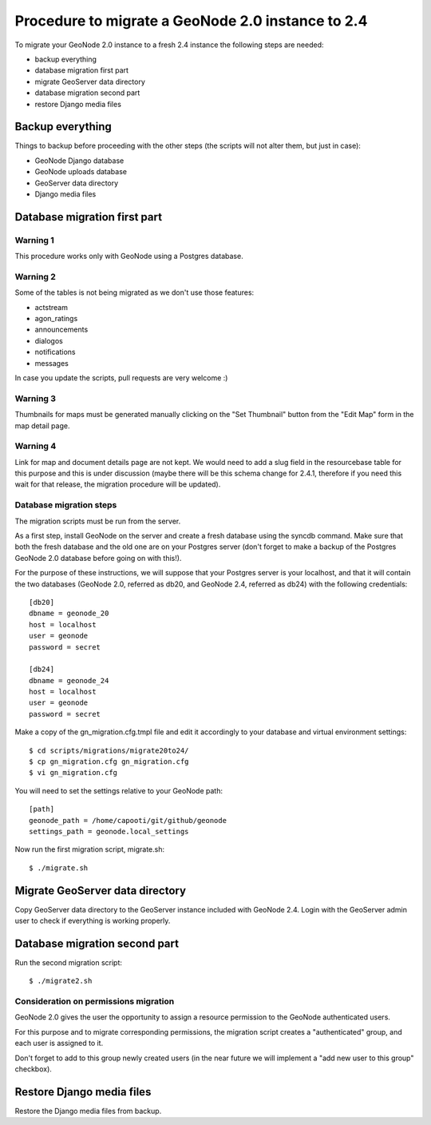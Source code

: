Procedure to migrate a GeoNode 2.0 instance to 2.4
==================================================

To migrate your GeoNode 2.0 instance to a fresh 2.4 instance the following steps are needed:

* backup everything
* database migration first part
* migrate GeoServer data directory
* database migration second part
* restore Django media files

Backup everything
-----------------

Things to backup before proceeding with the other steps (the scripts will not alter them, but just in case):

* GeoNode Django database
* GeoNode uploads database
* GeoServer data directory
* Django media files

Database migration first part
-----------------------------

Warning 1
+++++++++

This procedure works only with GeoNode using a Postgres database.

Warning 2
+++++++++

Some of the tables is not being migrated as we don't use those features:

* actstream
* agon_ratings
* announcements
* dialogos
* notifications
* messages

In case you update the scripts, pull requests are very welcome :)

Warning 3
+++++++++

Thumbnails for maps must be generated manually clicking on the "Set Thumbnail" button from the "Edit Map" form in the map detail page.

Warning 4
+++++++++

Link for map and document details page are not kept. We would need to add a slug field in the resourcebase table for this purpose and this is under discussion (maybe there will be this schema change for 2.4.1, therefore if you need this wait for that release, the migration procedure will be updated).

Database migration steps
++++++++++++++++++++++++

The migration scripts must be run from the server.

As a first step, install GeoNode on the server and create a fresh database using the syncdb command. Make sure that both the fresh database and the old one are on your Postgres server (don't forget to make a backup of the Postgres GeoNode 2.0 database before going on with this!).

For the purpose of these instructions, we will suppose that your Postgres server is your localhost, and that it will contain the two databases (GeoNode 2.0, referred as db20, and GeoNode 2.4, referred as db24) with the following credentials::

    [db20]
    dbname = geonode_20
    host = localhost
    user = geonode
    password = secret

    [db24]
    dbname = geonode_24
    host = localhost
    user = geonode
    password = secret

Make a copy of the gn_migration.cfg.tmpl file and edit it accordingly to your database and virtual environment settings::

    $ cd scripts/migrations/migrate20to24/
    $ cp gn_migration.cfg gn_migration.cfg
    $ vi gn_migration.cfg

You will need to set the settings relative to your GeoNode path::

    [path]
    geonode_path = /home/capooti/git/github/geonode
    settings_path = geonode.local_settings

Now run the first migration script, migrate.sh::

    $ ./migrate.sh

Migrate GeoServer data directory
--------------------------------

Copy GeoServer data directory to the GeoServer instance included with GeoNode 2.4.
Login with the GeoServer admin user to check if everything is working properly.

Database migration second part
------------------------------

Run the second migration script::

    $ ./migrate2.sh

Consideration on permissions migration
++++++++++++++++++++++++++++++++++++++

GeoNode 2.0 gives the user the opportunity to assign a resource permission to the GeoNode authenticated users.

For this purpose and to migrate corresponding permissions, the migration script creates a "authenticated" group, and each user is assigned to it.

Don't forget to add to this group newly created users (in the near future we will implement a "add new user to this group" checkbox).

Restore Django media files
--------------------------

Restore the Django media files from backup.

